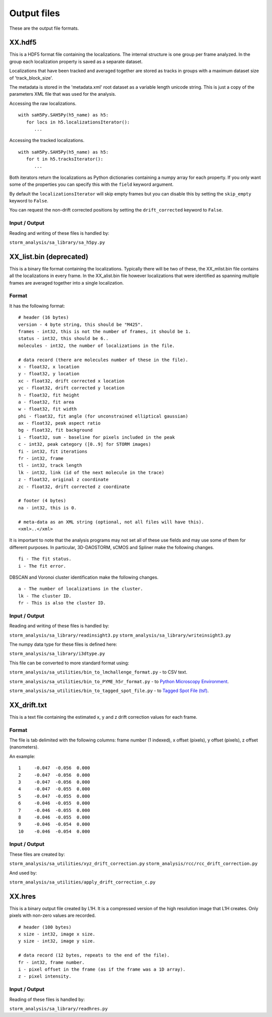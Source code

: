 .. highlight:: none

Output files
============

These are the output file formats.

XX.hdf5
-------

This is a HDF5 format file containing the localizations. The internal
structure is one group per frame analyzed. In the group each
localization property is saved as a separate dataset.

Localizations that have been tracked and averaged together are
stored as tracks in groups with a maximum dataset size of 
'track_block_size'.

The metadata is stored in the 'metadata.xml' root dataset as a 
variable length unicode string. This is just a copy of the parameters
XML file that was used for the analysis.

Accessing the raw localizations. ::

  with saH5Py.SAH5Py(h5_name) as h5:
     for locs in h5.localizationsIterator():
        ...

Accessing the tracked localizations. ::

  with saH5Py.SAH5Py(h5_name) as h5:
     for t in h5.tracksIterator():
        ...

Both iterators return the localizations as Python dictionaries
containing a numpy array for each property. If you only want
some of the properties you can specify this with the ``field``
keyword argument.

By default the ``localizationsIterator`` will skip empty frames
but you can disable this by setting the ``skip_empty`` keyword to
``False``.

You can request the non-drift corrected positions by setting the
``drift_corrected`` keyword to ``False``.

Input / Output
~~~~~~~~~~~~~~

Reading and writing of these files is handled by:

``storm_analysis/sa_library/sa_h5py.py``

XX_list.bin (deprecated)
------------------------

This is a binary file format containing the localizations. Typically
there will be two of these, the XX_mlist.bin file contains all the
localizations in every frame. In the XX_alist.bin file however
localizations that were identified as spanning multiple frames are
averaged together into a single localization.

Format
~~~~~~

It has the following format: ::

  # header (16 bytes)
  version - 4 byte string, this should be "M425".
  frames - int32, this is not the number of frames, it should be 1.
  status - int32, this should be 6..
  molecules - int32, the number of localizations in the file.

  # data record (there are molecules number of these in the file).
  x - float32, x location
  y - float32, y location
  xc - float32, drift corrected x location
  yc - float32, drift corrected y location
  h - float32, fit height
  a - float32, fit area
  w - float32, fit width
  phi - float32, fit angle (for unconstrained elliptical gaussian)
  ax - float32, peak aspect ratio
  bg - float32, fit background
  i - float32, sum - baseline for pixels included in the peak
  c - int32, peak category ([0..9] for STORM images)
  fi - int32, fit iterations
  fr - int32, frame
  tl - int32, track length
  lk - int32, link (id of the next molecule in the trace)
  z - float32, original z coordinate
  zc - float32, drift corrected z coordinate

  # footer (4 bytes)
  na - int32, this is 0.

  # meta-data as an XML string (optional, not all files will have this).
  <xml>..</xml>

It is important to note that the analysis programs may not set all of these
use fields and may use some of them for different purposes. In particular,
3D-DAOSTORM, sCMOS and Spliner make the following changes. ::

  fi - The fit status.
  i - The fit error.
  
DBSCAN and Voronoi cluster identification make the following changes. ::

  a - The number of localizations in the cluster.
  lk - The cluster ID.
  fr - This is also the cluster ID.

Input / Output
~~~~~~~~~~~~~~

Reading and writing of these files is handled by:

``storm_analysis/sa_library/readinsight3.py``
``storm_analysis/sa_library/writeinsight3.py``

The numpy data type for these files is defined here:

``storm_analysis/sa_library/i3dtype.py``

This file can be converted to more standard format using:

``storm_analysis/sa_utilities/bin_to_lmchallenge_format.py`` - to CSV text.

``storm_analysis/sa_utilities/bin_to_PYME_h5r_format.py`` - to `Python Microscopy Environment <http://www.python-microscopy.org/>`_.

``storm_analysis/sa_utilities/bin_to_tagged_spot_file.py`` - to `Tagged Spot File (tsf) <https://micro-manager.org/wiki/Tagged_Spot_File_(tsf)_format>`_.


XX_drift.txt
------------

This is a text file containing the estimated x, y and z drift correction
values for each frame.

Format
~~~~~~

The file is tab delimited with the following columns: frame number (1 indexed),
x offset (pixels), y offset (pixels), z offset (nanometers).

An example: ::
  
  1	-0.047	-0.056	0.000
  2	-0.047	-0.056	0.000
  3	-0.047	-0.056	0.000
  4	-0.047	-0.055	0.000
  5	-0.047	-0.055	0.000
  6	-0.046	-0.055	0.000
  7	-0.046	-0.055	0.000
  8	-0.046	-0.055	0.000
  9	-0.046	-0.054	0.000
  10	-0.046	-0.054	0.000

Input / Output
~~~~~~~~~~~~~~

These files are created by:

``storm_analysis/sa_utilities/xyz_drift_correction.py``
``storm_analysis/rcc/rcc_drift_correction.py``

And used by:

``storm_analysis/sa_utilities/apply_drift_correction_c.py``


XX.hres
-------

This is a binary output file created by L1H. It is a compressed version of the
high resolution image that L1H creates. Only pixels with non-zero values are
recorded. ::

  # header (100 bytes)
  x size - int32, image x size.
  y size - int32, image y size.

  # data record (12 bytes, repeats to the end of the file).
  fr - int32, frame number.
  i - pixel offset in the frame (as if the frame was a 1D array).
  z - pixel intensity.

Input / Output
~~~~~~~~~~~~~~

Reading of these files is handled by:

``storm_analysis/sa_library/readhres.py``
